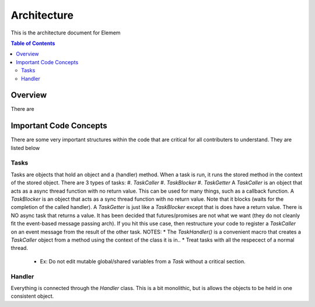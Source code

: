 #############
Architecture 
#############
This is the architecture document for Elemem

.. contents:: **Table of Contents**
    :depth: 2

*************
Overview
*************
There are 

*************
Important Code Concepts
*************
There are some very important structures within the code that are critical for all contributers to understand. They are listed below

=============
Tasks
=============
Tasks are objects that hold an object and a (handler) method.
When a task is run, it runs the stored method in the context of the stored object.
There are 3 types of tasks:
#. *TaskCaller*
#. *TaskBlocker*
#. *TaskGetter*
A *TaskCaller* is an object that acts as a async thread function with no return value. This can be used for many things, such as a callback function.
A *TaskBlocker* is an object that acts as a sync thread function with no return value. Note that it blocks (waits for the completion of the called handler). 
A *TaskGetter* is just like a *TaskBlocker* except that is does have a return value. 
There is NO async task that returns a value. It has been decided that futures/promises are not what we want (they do not cleanly fit the event-based message passing arch). If you hit this use case, then restructure your code to register a *TaskCaller* on an event message from the result of the other task.
NOTES:
* The *TaskHandler()* is a convenient macro that creates a *TaskCaller* object from a method using the context of the class it is in..
* Treat tasks with all the respecect of a normal thread.
    * Ex: Do not edit mutable global/shared variables from a *Task* without a critical section.

=============
Handler
=============
Everything is connected through the *Handler* class. This is a bit monolithic, but is allows the objects to be held in one consistent object. 
